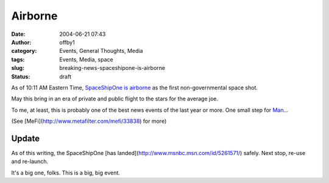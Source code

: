 Airborne
########
:date: 2004-06-21 07:43
:author: offby1
:category: Events, General Thoughts, Media
:tags: Events, Media, space
:slug: breaking-news-spaceshipone-is-airborne
:status: draft

As of 10:11 AM Eastern Time, `SpaceShipOne is
airborne <http://www.space.com/missionlaunches/SS1_airborne_040621.html>`__
as the first non-governmental space shot.

May this bring in an era of private and public flight to the stars for
the average joe.

To me, at least, this is probably one of the best news events of the
last year or more. One small step for
`Man <http://www.space.com/missionlaunches/SS1_pilot_040620.html>`__...

(See [MeFi](http://www.metafilter.com/mefi/33838) for more)

Update
^^^^^^

As of this writing, the SpaceShipOne [has
landed](http://www.msnbc.msn.com/id/5261571/) safely. Next stop, re-use
and re-launch.

It's a big one, folks. This is a big, big event.

